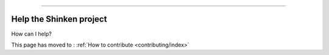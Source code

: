 .. _contributing/help-the-project:



=========================

Help the Shinken project 
=========================


How can I help?

This page has moved to : :ref:`How to contribute <contributing/index>`